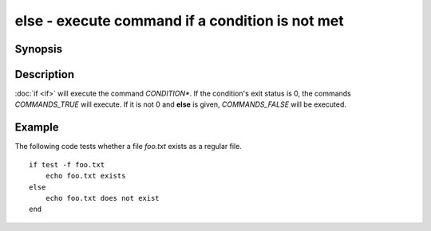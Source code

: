 .. SPDX-FileCopyrightText: © 2005 Axel Liljencrantz
..
.. SPDX-License-Identifier: GPL-2.0-only

.. _cmd-else:

else - execute command if a condition is not met
================================================

Synopsis
--------

.. synopsis::

    if CONDITION; COMMANDS_TRUE ...; [else; COMMANDS_FALSE ...;] end

Description
-----------

:doc:`if <if>` will execute the command *CONDITION**.
If the condition's exit status is 0, the commands *COMMANDS_TRUE* will execute.
If it is not 0 and **else** is given, *COMMANDS_FALSE* will be executed.


Example
-------

The following code tests whether a file *foo.txt* exists as a regular file.

::

    if test -f foo.txt
        echo foo.txt exists
    else
        echo foo.txt does not exist
    end

